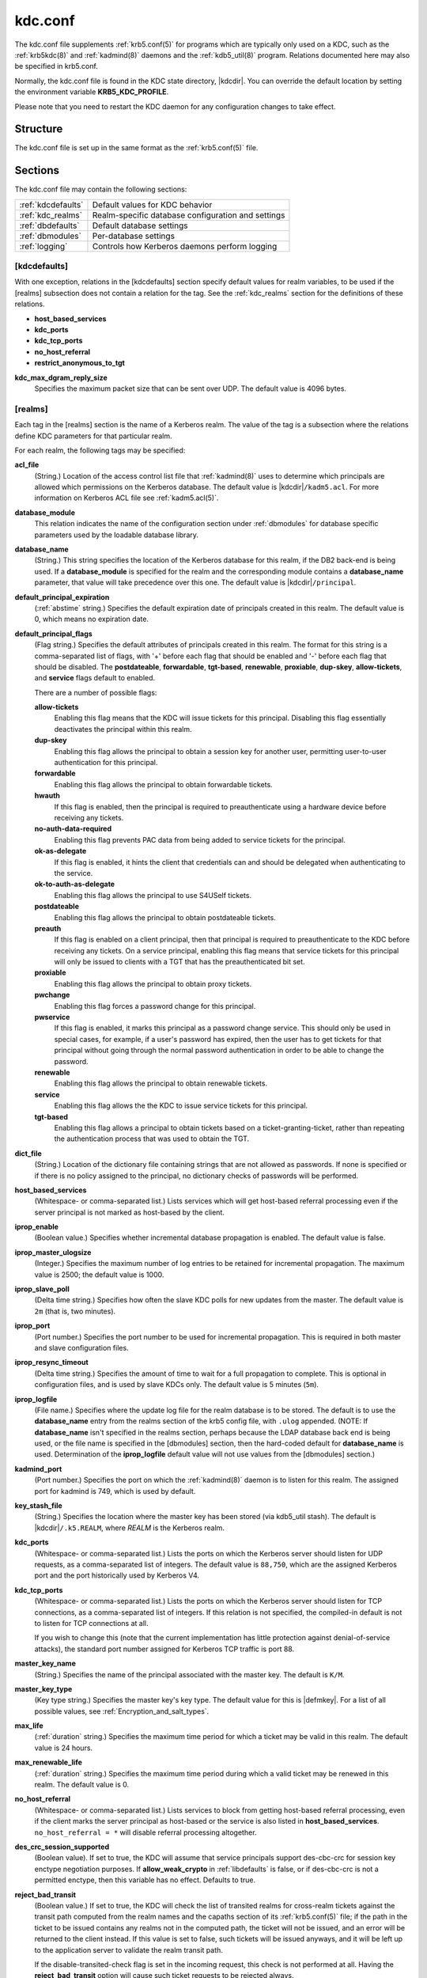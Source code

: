 .. _kdc.conf(5):

kdc.conf
========

The kdc.conf file supplements :ref:`krb5.conf(5)` for programs which
are typically only used on a KDC, such as the :ref:`krb5kdc(8)` and
:ref:`kadmind(8)` daemons and the :ref:`kdb5_util(8)` program.
Relations documented here may also be specified in krb5.conf.

Normally, the kdc.conf file is found in the KDC state directory,
|kdcdir|.  You can override the default location by setting the
environment variable **KRB5_KDC_PROFILE**.

Please note that you need to restart the KDC daemon for any configuration
changes to take effect.

Structure
---------

The kdc.conf file is set up in the same format as the
:ref:`krb5.conf(5)` file.


Sections
--------

The kdc.conf file may contain the following sections:

==================== =================================================
:ref:`kdcdefaults`   Default values for KDC behavior
:ref:`kdc_realms`    Realm-specific database configuration and settings
:ref:`dbdefaults`    Default database settings
:ref:`dbmodules`     Per-database settings
:ref:`logging`       Controls how Kerberos daemons perform logging
==================== =================================================


.. _kdcdefaults:

[kdcdefaults]
~~~~~~~~~~~~~

With one exception, relations in the [kdcdefaults] section specify
default values for realm variables, to be used if the [realms]
subsection does not contain a relation for the tag.  See the
:ref:`kdc_realms` section for the definitions of these relations.

* **host_based_services**
* **kdc_ports**
* **kdc_tcp_ports**
* **no_host_referral**
* **restrict_anonymous_to_tgt**

**kdc_max_dgram_reply_size**
    Specifies the maximum packet size that can be sent over UDP.  The
    default value is 4096 bytes.


.. _kdc_realms:

[realms]
~~~~~~~~

Each tag in the [realms] section is the name of a Kerberos realm.
The value of the tag is a subsection where the relations define KDC
parameters for that particular realm.

For each realm, the following tags may be specified:

**acl_file**
    (String.)  Location of the access control list file that
    :ref:`kadmind(8)` uses to determine which principals are allowed
    which permissions on the Kerberos database.  The default value is
    |kdcdir|\ ``/kadm5.acl``.  For more information on Kerberos ACL
    file see :ref:`kadm5.acl(5)`.

**database_module**
    This relation indicates the name of the configuration section
    under :ref:`dbmodules` for database specific parameters used by
    the loadable database library.

**database_name**
    (String.)  This string specifies the location of the Kerberos
    database for this realm, if the DB2 back-end is being used.  If a
    **database_module** is specified for the realm and the
    corresponding module contains a **database_name** parameter, that
    value will take precedence over this one.  The default value is
    |kdcdir|\ ``/principal``.

**default_principal_expiration**
    (:ref:`abstime` string.)  Specifies the default expiration date of
    principals created in this realm.  The default value is 0, which
    means no expiration date.

**default_principal_flags**
    (Flag string.)  Specifies the default attributes of principals
    created in this realm.  The format for this string is a
    comma-separated list of flags, with '+' before each flag that
    should be enabled and '-' before each flag that should be
    disabled.  The **postdateable**, **forwardable**, **tgt-based**,
    **renewable**, **proxiable**, **dup-skey**, **allow-tickets**, and
    **service** flags default to enabled.

    There are a number of possible flags:

    **allow-tickets**
        Enabling this flag means that the KDC will issue tickets for
        this principal.  Disabling this flag essentially deactivates
        the principal within this realm.

    **dup-skey**
        Enabling this flag allows the principal to obtain a session
        key for another user, permitting user-to-user authentication
        for this principal.

    **forwardable**
        Enabling this flag allows the principal to obtain forwardable
        tickets.

    **hwauth**
        If this flag is enabled, then the principal is required to
        preauthenticate using a hardware device before receiving any
        tickets.

    **no-auth-data-required**
        Enabling this flag prevents PAC data from being added to
        service tickets for the principal.

    **ok-as-delegate**
        If this flag is enabled, it hints the client that credentials
        can and should be delegated when authenticating to the
        service.

    **ok-to-auth-as-delegate**
        Enabling this flag allows the principal to use S4USelf tickets.

    **postdateable**
        Enabling this flag allows the principal to obtain postdateable
        tickets.

    **preauth**
        If this flag is enabled on a client principal, then that
        principal is required to preauthenticate to the KDC before
        receiving any tickets.  On a service principal, enabling this
        flag means that service tickets for this principal will only
        be issued to clients with a TGT that has the preauthenticated
        bit set.

    **proxiable**
        Enabling this flag allows the principal to obtain proxy
        tickets.

    **pwchange**
        Enabling this flag forces a password change for this
        principal.

    **pwservice**
        If this flag is enabled, it marks this principal as a password
        change service.  This should only be used in special cases,
        for example, if a user's password has expired, then the user
        has to get tickets for that principal without going through
        the normal password authentication in order to be able to
        change the password.

    **renewable**
        Enabling this flag allows the principal to obtain renewable
        tickets.

    **service**
        Enabling this flag allows the the KDC to issue service tickets
        for this principal.

    **tgt-based**
        Enabling this flag allows a principal to obtain tickets based
        on a ticket-granting-ticket, rather than repeating the
        authentication process that was used to obtain the TGT.

**dict_file**
    (String.)  Location of the dictionary file containing strings that
    are not allowed as passwords.  If none is specified or if there is
    no policy assigned to the principal, no dictionary checks of
    passwords will be performed.

**host_based_services**
    (Whitespace- or comma-separated list.)  Lists services which will
    get host-based referral processing even if the server principal is
    not marked as host-based by the client.

**iprop_enable**
    (Boolean value.)  Specifies whether incremental database
    propagation is enabled.  The default value is false.

**iprop_master_ulogsize**
    (Integer.)  Specifies the maximum number of log entries to be
    retained for incremental propagation.  The maximum value is 2500;
    the default value is 1000.

**iprop_slave_poll**
    (Delta time string.)  Specifies how often the slave KDC polls for
    new updates from the master.  The default value is ``2m`` (that
    is, two minutes).

**iprop_port**
    (Port number.)  Specifies the port number to be used for
    incremental propagation.  This is required in both master and
    slave configuration files.

**iprop_resync_timeout**
    (Delta time string.)  Specifies the amount of time to wait for a
    full propagation to complete.  This is optional in configuration
    files, and is used by slave KDCs only.  The default value is 5
    minutes (``5m``).

**iprop_logfile**
    (File name.)  Specifies where the update log file for the realm
    database is to be stored.  The default is to use the
    **database_name** entry from the realms section of the krb5 config
    file, with ``.ulog`` appended.  (NOTE: If **database_name** isn't
    specified in the realms section, perhaps because the LDAP database
    back end is being used, or the file name is specified in the
    [dbmodules] section, then the hard-coded default for
    **database_name** is used.  Determination of the **iprop_logfile**
    default value will not use values from the [dbmodules] section.)

**kadmind_port**
    (Port number.)  Specifies the port on which the :ref:`kadmind(8)`
    daemon is to listen for this realm.  The assigned port for kadmind
    is 749, which is used by default.

**key_stash_file**
    (String.)  Specifies the location where the master key has been
    stored (via kdb5_util stash).  The default is |kdcdir|\
    ``/.k5.REALM``, where *REALM* is the Kerberos realm.

**kdc_ports**
    (Whitespace- or comma-separated list.)  Lists the ports on which
    the Kerberos server should listen for UDP requests, as a
    comma-separated list of integers.  The default value is
    ``88,750``, which are the assigned Kerberos port and the port
    historically used by Kerberos V4.

**kdc_tcp_ports**
    (Whitespace- or comma-separated list.)  Lists the ports on which
    the Kerberos server should listen for TCP connections, as a
    comma-separated list of integers.  If this relation is not
    specified, the compiled-in default is not to listen for TCP
    connections at all.

    If you wish to change this (note that the current implementation
    has little protection against denial-of-service attacks), the
    standard port number assigned for Kerberos TCP traffic is port 88.

**master_key_name**
    (String.)  Specifies the name of the principal associated with the
    master key.  The default is ``K/M``.

**master_key_type**
    (Key type string.)  Specifies the master key's key type.  The
    default value for this is |defmkey|.  For a list of all possible
    values, see :ref:`Encryption_and_salt_types`.

**max_life**
    (:ref:`duration` string.)  Specifies the maximum time period for
    which a ticket may be valid in this realm.  The default value is
    24 hours.

**max_renewable_life**
    (:ref:`duration` string.)  Specifies the maximum time period
    during which a valid ticket may be renewed in this realm.
    The default value is 0.

**no_host_referral**
    (Whitespace- or comma-separated list.)  Lists services to block
    from getting host-based referral processing, even if the client
    marks the server principal as host-based or the service is also
    listed in **host_based_services**.  ``no_host_referral = *`` will
    disable referral processing altogether.

**des_crc_session_supported**
    (Boolean value).  If set to true, the KDC will assume that service
    principals support des-cbc-crc for session key enctype negotiation
    purposes.  If **allow_weak_crypto** in :ref:`libdefaults` is
    false, or if des-cbc-crc is not a permitted enctype, then this
    variable has no effect.  Defaults to true.

**reject_bad_transit**
    (Boolean value.)  If set to true, the KDC will check the list of
    transited realms for cross-realm tickets against the transit path
    computed from the realm names and the capaths section of its
    :ref:`krb5.conf(5)` file; if the path in the ticket to be issued
    contains any realms not in the computed path, the ticket will not
    be issued, and an error will be returned to the client instead.
    If this value is set to false, such tickets will be issued
    anyways, and it will be left up to the application server to
    validate the realm transit path.

    If the disable-transited-check flag is set in the incoming
    request, this check is not performed at all.  Having the
    **reject_bad_transit** option will cause such ticket requests to
    be rejected always.

    This transit path checking and config file option currently apply
    only to TGS requests.

    The default value is true.

**restrict_anonymous_to_tgt**
    (Boolean value.)  If set to true, the KDC will reject ticket
    requests from anonymous principals to service principals other
    than the realm's ticket-granting service.  This option allows
    anonymous PKINIT to be enabled for use as FAST armor tickets
    without allowing anonymous authentication to services.  The
    default value is false.

**supported_enctypes**
    (List of *key*:*salt* strings.)  Specifies the default key/salt
    combinations of principals for this realm.  Any principals created
    through :ref:`kadmin(1)` will have keys of these types.  The
    default value for this tag is |defkeysalts|.  For lists of
    possible values, see :ref:`Encryption_and_salt_types`.


.. _dbdefaults:

[dbdefaults]
~~~~~~~~~~~~

The [dbdefaults] section specifies default values for some database
parameters, to be used if the [dbmodules] subsection does not contain
a relation for the tag.  See the :ref:`dbmodules` section for the
definitions of these relations.

* **ldap_kerberos_container_dn**
* **ldap_kdc_dn**
* **ldap_kadmind_dn**
* **ldap_service_password_file**
* **ldap_servers**
* **ldap_conns_per_server**


.. _dbmodules:

[dbmodules]
~~~~~~~~~~~

The [dbmodules] section contains parameters used by the KDC database
library and database modules.

The following tag may be specified in the [dbmodules] section:

**db_module_dir**
    This tag controls where the plugin system looks for modules.  The
    value should be an absolute path.

Other tags in the [dbmodules] section name a configuration subsection
for parameters which can be referred to by a realm's
**database_module** parameter.  The following tags may be specified in
the subsection:

**database_name**
    This DB2-specific tag indicates the location of the database in
    the filesystem.  The default is |kdcdir|\ ``/principal``.

**db_library**
    This tag indicates the name of the loadable database module.  The
    value should be ``db2`` for the DB2 module and ``kldap`` for the
    LDAP module.

**disable_last_success**
    If set to ``true``, suppresses KDC updates to the "Last successful
    authentication" field of principal entries requiring
    preauthentication.  Setting this flag may improve performance.
    (Principal entries which do not require preauthentication never
    update the "Last successful authentication" field.).  First
    introduced in version 1.9.

**disable_lockout**
    If set to ``true``, suppresses KDC updates to the "Last failed
    authentication" and "Failed password attempts" fields of principal
    entries requiring preauthentication.  Setting this flag may
    improve performance, but also disables account lockout.  First
    introduced in version 1.9.

**ldap_conns_per_server**
    This LDAP-specific tag indicates the number of connections to be
    maintained per LDAP server.

**ldap_kadmind_dn**
    This LDAP-specific tag indicates the default bind DN for the
    :ref:`kadmind(8)` daemon.  kadmind does a login to the directory
    as this object.  This object should have the rights to read and
    write the Kerberos data in the LDAP database.

**ldap_kdc_dn**
    This LDAP-specific tag indicates the default bind DN for the
    :ref:`krb5kdc(8)` daemon.  The KDC does a login to the directory
    as this object.  This object should have the rights to read the
    Kerberos data in the LDAP database, and to write data unless
    **disable_lockout** and **disable_last_success** are true.

**ldap_kerberos_container_dn**
    This LDAP-specific tag indicates the DN of the container object
    where the realm objects will be located.

**ldap_servers**
    This LDAP-specific tag indicates the list of LDAP servers that the
    Kerberos servers can connect to.  The list of LDAP servers is
    whitespace-separated.  The LDAP server is specified by a LDAP URI.
    It is recommended to use ``ldapi:`` or ``ldaps:`` URLs to connect
    to the LDAP server.

**ldap_service_password_file**
    This LDAP-specific tag indicates the file containing the stashed
    passwords (created by ``kdb5_ldap_util stashsrvpw``) for the
    **ldap_kadmind_dn** and **ldap_kdc_dn** objects.  This file must
    be kept secure.


.. _logging:

[logging]
~~~~~~~~~

The [logging] section indicates how :ref:`krb5kdc(8)` and
:ref:`kadmind(8)` perform logging.  The keys in this section are
daemon names, which may be one of:

**admin_server**
    Specifies how :ref:`kadmind(8)` performs logging.

**kdc**
    Specifies how :ref:`krb5kdc(8)` performs logging.

**default**
    Specifies how either daemon performs logging in the absence of
    relations specific to the daemon.

Values are of the following forms:

**FILE=**\ *filename* or **FILE:**\ *filename*
    This value causes the daemon's logging messages to go to the
    *filename*.  If the ``=`` form is used, the file is overwritten.
    If the ``:`` form is used, the file is appended to.

**STDERR**
    This value causes the daemon's logging messages to go to its
    standard error stream.

**CONSOLE**
    This value causes the daemon's logging messages to go to the
    console, if the system supports it.

**DEVICE=**\ *<devicename>*
    This causes the daemon's logging messages to go to the specified
    device.

**SYSLOG**\ [\ **:**\ *severity*\ [\ **:**\ *facility*\ ]]
    This causes the daemon's logging messages to go to the system log.

    The severity argument specifies the default severity of system log
    messages.  This may be any of the following severities supported
    by the syslog(3) call, minus the ``LOG_`` prefix: **EMERG**,
    **ALERT**, **CRIT**, **ERR**, **WARNING**, **NOTICE**, **INFO**,
    and **DEBUG**.

    The facility argument specifies the facility under which the
    messages are logged.  This may be any of the following facilities
    supported by the syslog(3) call minus the LOG\_ prefix: **KERN**,
    **USER**, **MAIL**, **DAEMON**, **AUTH**, **LPR**, **NEWS**,
    **UUCP**, **CRON**, and **LOCAL0** through **LOCAL7**.

    If no severity is specified, the default is **ERR**.  If no
    facility is specified, the default is **AUTH**.

In the following example, the logging messages from the KDC will go to
the console and to the system log under the facility LOG_DAEMON with
default severity of LOG_INFO; and the logging messages from the
administrative server will be appended to the file
``/var/adm/kadmin.log`` and sent to the device ``/dev/tty04``.

 ::

    [logging]
        kdc = CONSOLE
        kdc = SYSLOG:INFO:DAEMON
        admin_server = FILE:/var/adm/kadmin.log
        admin_server = DEVICE=/dev/tty04


PKINIT options
--------------

.. note:: The following are pkinit-specific options.  These values may
          be specified in [kdcdefaults] as global defaults, or within
          a realm-specific subsection of [realms].  Also note that a
          realm-specific value over-rides, does not add to, a generic
          [kdcdefaults] specification.  The search order is:

1. realm-specific subsection of [realms],

    ::

       [realms]
           EXAMPLE.COM = {
               pkinit_anchors = FILE:/usr/local/example.com.crt
           }

2. generic value in the [kdcdefaults] section.

    ::

       [kdcdefaults]
           pkinit_anchors = DIR:/usr/local/generic_trusted_cas/

For information about the syntax of some of these options, see
:ref:`Specifying PKINIT identity information <pkinit_identity>` in
:ref:`krb5.conf(5)`.

**pkinit_anchors**
    Specifies the location of trusted anchor (root) certificates which
    the KDC trusts to sign client certificates.  This option is
    required if pkinit is to be supported by the KDC.  This option may
    be specified multiple times.

**pkinit_dh_min_bits**
    Specifies the minimum number of bits the KDC is willing to accept
    for a client's Diffie-Hellman key.  The default is 2048.

**pkinit_allow_upn**
    Specifies that the KDC is willing to accept client certificates
    with the Microsoft UserPrincipalName (UPN) Subject Alternative
    Name (SAN).  This means the KDC accepts the binding of the UPN in
    the certificate to the Kerberos principal name.  The default value
    is false.

    Without this option, the KDC will only accept certificates with
    the id-pkinit-san as defined in :rfc:`4556`.  There is currently
    no option to disable SAN checking in the KDC.

**pkinit_eku_checking**
    This option specifies what Extended Key Usage (EKU) values the KDC
    is willing to accept in client certificates.  The values
    recognized in the kdc.conf file are:

    **kpClientAuth**
        This is the default value and specifies that client
        certificates must have the id-pkinit-KPClientAuth EKU as
        defined in :rfc:`4556`.

    **scLogin**
        If scLogin is specified, client certificates with the
        Microsoft Smart Card Login EKU (id-ms-kp-sc-logon) will be
        accepted.

    **none**
        If none is specified, then client certificates will not be
        checked to verify they have an acceptable EKU.  The use of
        this option is not recommended.

**pkinit_identity**
    Specifies the location of the KDC's X.509 identity information.
    This option is required if pkinit is to be supported by the KDC.

**pkinit_kdc_ocsp**
    Specifies the location of the KDC's OCSP.

**pkinit_mapping_file**
    Specifies the name of the ACL pkinit mapping file.  This file maps
    principals to the certificates that they can use.

**pkinit_pool**
    Specifies the location of intermediate certificates which may be
    used by the KDC to complete the trust chain between a client's
    certificate and a trusted anchor.  This option may be specified
    multiple times.

**pkinit_revoke**
    Specifies the location of Certificate Revocation List (CRL)
    information to be used by the KDC when verifying the validity of
    client certificates.  This option may be specified multiple times.

**pkinit_require_crl_checking**
    The default certificate verification process will always check the
    available revocation information to see if a certificate has been
    revoked.  If a match is found for the certificate in a CRL,
    verification fails.  If the certificate being verified is not
    listed in a CRL, or there is no CRL present for its issuing CA,
    and **pkinit_require_crl_checking** is false, then verification
    succeeds.

    However, if **pkinit_require_crl_checking** is true and there is
    no CRL information available for the issuing CA, then verification
    fails.

    **pkinit_require_crl_checking** should be set to true if the
    policy is such that up-to-date CRLs must be present for every CA.


.. _Encryption_and_salt_types:

Encryption and salt types
-------------------------

Any tag in the configuration files which requires a list of encryption
types can be set to some combination of the following strings.
Encryption types marked as "weak" are available for compatibility but
not recommended for use.

==================================================== =========================================================
des-cbc-crc                                          DES cbc mode with CRC-32 (weak)
des-cbc-md4                                          DES cbc mode with RSA-MD4 (weak)
des-cbc-md5                                          DES cbc mode with RSA-MD5 (weak)
des-cbc-raw                                          DES cbc mode raw (weak)
des3-cbc-raw                                         Triple DES cbc mode raw (weak)
des3-cbc-sha1 des3-hmac-sha1 des3-cbc-sha1-kd        Triple DES cbc mode with HMAC/sha1
des-hmac-sha1                                        DES with HMAC/sha1 (weak)
aes256-cts-hmac-sha1-96 aes256-cts AES-256           CTS mode with 96-bit SHA-1 HMAC
aes128-cts-hmac-sha1-96 aes128-cts AES-128           CTS mode with 96-bit SHA-1 HMAC
arcfour-hmac rc4-hmac arcfour-hmac-md5               RC4 with HMAC/MD5
arcfour-hmac-exp rc4-hmac-exp arcfour-hmac-md5-exp   Exportable RC4 with HMAC/MD5 (weak)
des                                                  The DES family: des-cbc-crc, des-cbc-md5, and des-cbc-md4 (weak)
des3                                                 The triple DES family: des3-cbc-sha1
aes                                                  The AES family: aes256-cts-hmac-sha1-96 and aes128-cts-hmac-sha1-96
rc4                                                  The RC4 family: arcfour-hmac
==================================================== =========================================================

The string **DEFAULT** can be used to refer to the default set of
types for the variable in question.  Types or families can be removed
from the current list by prefixing them with a minus sign ("-").
Types or families can be prefixed with a plus sign ("+") for symmetry;
it has the same meaning as just listing the type or family.  For
example, "``DEFAULT -des``" would be the default set of encryption
types with DES types removed, and "``des3 DEFAULT``" would be the
default set of encryption types with triple DES types moved to the
front.

While **aes128-cts** and **aes256-cts** are supported for all Kerberos
operations, they are not supported by very old versions of our GSSAPI
implementation (krb5-1.3.1 and earlier).  Services running versions of
krb5 without AES support must not be given AES keys in the KDC
database.

Kerberos keys for users are usually derived from passwords.  To ensure
that people who happen to pick the same password do not have the same
key, Kerberos 5 incorporates more information into the key using
something called a salt.  The supported salt types are as follows:

================= ============================================
normal            default for Kerberos Version 5
v4                the only type used by Kerberos Version 4 (no salt)
norealm           same as the default, without using realm information
onlyrealm         uses only realm information as the salt
afs3              AFS version 3, only used for compatibility with Kerberos 4 in AFS
special           generate a random salt
================= ============================================


Sample kdc.conf File
--------------------

Here's an example of a kdc.conf file:

 ::

    [kdcdefaults]
        kdc_ports = 88

    [realms]
        ATHENA.MIT.EDU = {
            kadmind_port = 749
            max_life = 12h 0m 0s
            max_renewable_life = 7d 0h 0m 0s
            master_key_type = des3-hmac-sha1
            supported_enctypes = des3-hmac-sha1:normal des-cbc-crc:normal des-cbc-crc:v4
            database_module = openldap_ldapconf
        }

    [logging]
        kdc = FILE:/usr/local/var/krb5kdc/kdc.log
        admin_server = FILE:/usr/local/var/krb5kdc/kadmin.log

    [dbdefaults]
        ldap_kerberos_container_dn = cn=krbcontainer,dc=mit,dc=edu

    [dbmodules]
        openldap_ldapconf = {
            db_library = kldap
            disable_last_success = true
            ldap_kdc_dn = "cn=krbadmin,dc=mit,dc=edu"
                # this object needs to have read rights on
                # the realm container and principal subtrees
            ldap_kadmind_dn = "cn=krbadmin,dc=mit,dc=edu"
                # this object needs to have read and write rights on
                # the realm container and principal subtrees
            ldap_service_password_file = /etc/kerberos/service.keyfile
            ldap_servers = ldaps://kerberos.mit.edu
            ldap_conns_per_server = 5
        }


FILES
------

|kdcdir|\ ``/kdc.conf``


SEE ALSO
---------

:ref:`krb5.conf(5)`, :ref:`krb5kdc(8)`, :ref:`kadm5.acl(5)`
